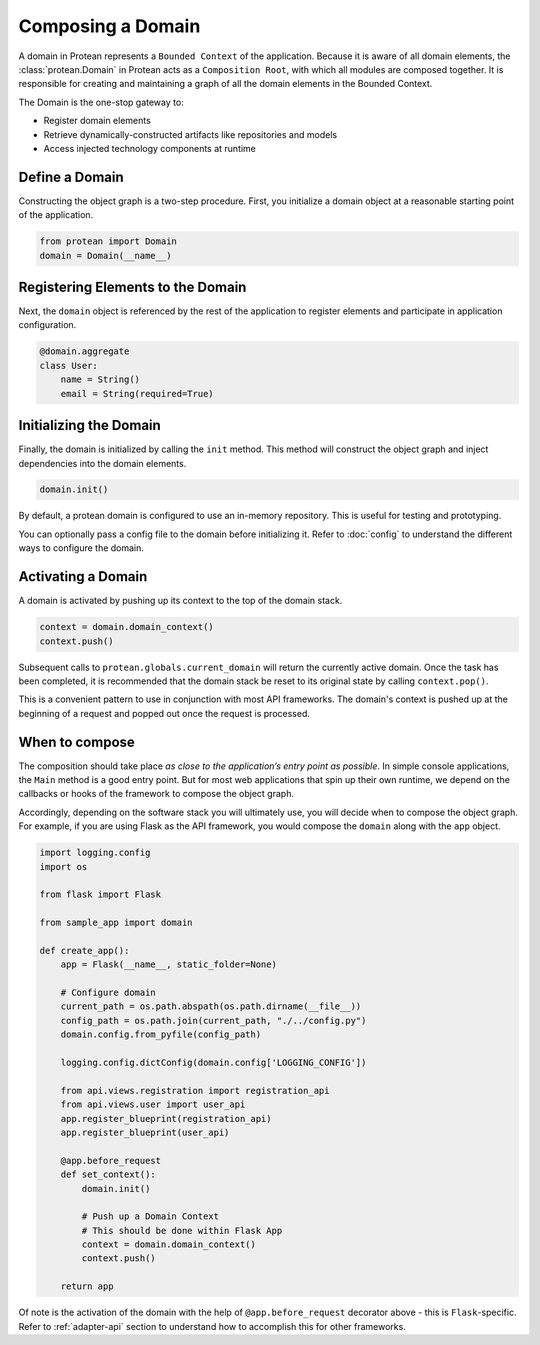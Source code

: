 Composing a Domain
==================

A domain in Protean represents a ``Bounded Context`` of the application. Because it is aware of all domain elements,
the :class:`protean.Domain` in Protean acts as a ``Composition Root``, with which all modules are composed together.
It is responsible for creating and maintaining a graph of all the domain elements in the Bounded Context.

The Domain is the one-stop gateway to:

- Register domain elements
- Retrieve dynamically-constructed artifacts like repositories and models
- Access injected technology components at runtime

Define a Domain
---------------------

Constructing the object graph is a two-step procedure. First, you initialize a domain object at a reasonable starting
point of the application.

.. code-block:: python

    from protean import Domain
    domain = Domain(__name__)

Registering Elements to the Domain
----------------------------------

Next, the ``domain`` object is referenced by the rest of the application to register elements and participate
in application configuration.

.. code-block:: python

    @domain.aggregate
    class User:
        name = String()
        email = String(required=True)


Initializing the Domain
-----------------------

Finally, the domain is initialized by calling the ``init`` method. This method will construct the object graph and
inject dependencies into the domain elements.

.. code-block:: python

    domain.init()

By default, a protean domain is configured to use an in-memory repository. This is useful for testing and prototyping.

You can optionally pass a config file to the domain before initializing it. Refer to :doc:`config` to understand the different ways to configure the domain.

Activating a Domain
-------------------

A domain is activated by pushing up its context to the top of the domain stack.

.. code-block:: python

    context = domain.domain_context()
    context.push()

Subsequent calls to ``protean.globals.current_domain`` will return the currently active domain. Once the task has been
completed, it is recommended that the domain stack be reset to its original state by calling ``context.pop()``.

This is a convenient pattern to use in conjunction with most API frameworks. The domain's context is pushed up at the
beginning of a request and popped out once the request is processed.

When to compose
---------------

The composition should take place *as close to the application’s entry point as possible*. In simple console
applications, the ``Main`` method is a good entry point. But for most web applications that spin up their own runtime,
we depend on the callbacks or hooks of the framework to compose the object graph.

Accordingly, depending on the software stack you will ultimately use, you will decide when to compose the object graph.
For example, if you are using Flask as the API framework, you would compose the ``domain`` along with
the ``app`` object.

.. code-block:: python

    import logging.config
    import os

    from flask import Flask

    from sample_app import domain

    def create_app():
        app = Flask(__name__, static_folder=None)

        # Configure domain
        current_path = os.path.abspath(os.path.dirname(__file__))
        config_path = os.path.join(current_path, "./../config.py")
        domain.config.from_pyfile(config_path)

        logging.config.dictConfig(domain.config['LOGGING_CONFIG'])

        from api.views.registration import registration_api
        from api.views.user import user_api
        app.register_blueprint(registration_api)
        app.register_blueprint(user_api)

        @app.before_request
        def set_context():
            domain.init()

            # Push up a Domain Context
            # This should be done within Flask App
            context = domain.domain_context()
            context.push()

        return app

Of note is the activation of the domain with the help of ``@app.before_request`` decorator above - this is
``Flask``-specific. Refer to :ref:`adapter-api` section to understand how to accomplish this for other frameworks.
